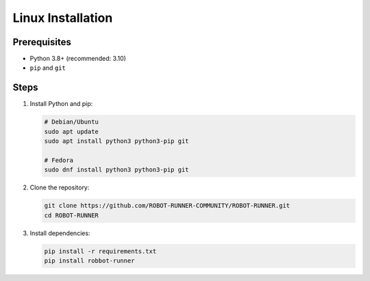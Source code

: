 Linux Installation
=================

Prerequisites
-------------
- Python 3.8+ (recommended: 3.10)
- ``pip`` and ``git``

Steps
-----

1. Install Python and pip:

   .. code-block:: bash

      # Debian/Ubuntu
      sudo apt update
      sudo apt install python3 python3-pip git

      # Fedora
      sudo dnf install python3 python3-pip git

2. Clone the repository:

   .. code-block:: bash

      git clone https://github.com/ROBOT-RUNNER-COMMUNITY/ROBOT-RUNNER.git
      cd ROBOT-RUNNER

3. Install dependencies:

   .. code-block:: bash

      pip install -r requirements.txt
      pip install robbot-runner